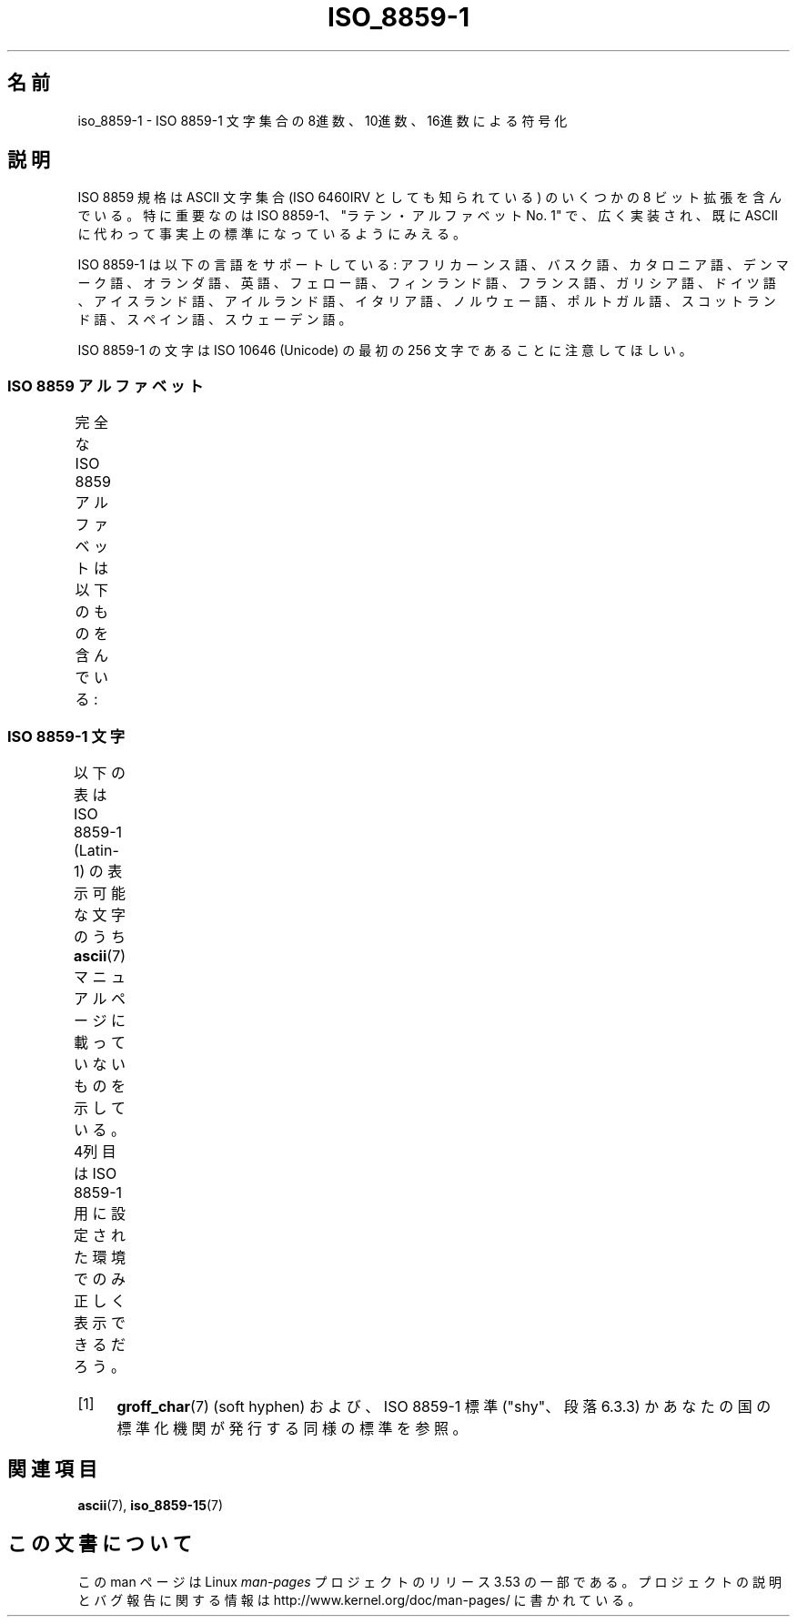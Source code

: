 .\" t
.\" Copyright 1993-1995 Daniel Quinlan (quinlan@yggdrasil.com)
.\"
.\" %%%LICENSE_START(GPLv2+_DOC_FULL)
.\" This is free documentation; you can redistribute it and/or
.\" modify it under the terms of the GNU General Public License as
.\" published by the Free Software Foundation; either version 2 of
.\" the License, or (at your option) any later version.
.\"
.\" The GNU General Public License's references to "object code"
.\" and "executables" are to be interpreted as the output of any
.\" document formatting or typesetting system, including
.\" intermediate and printed output.
.\"
.\" This manual is distributed in the hope that it will be useful,
.\" but WITHOUT ANY WARRANTY; without even the implied warranty of
.\" MERCHANTABILITY or FITNESS FOR A PARTICULAR PURPOSE.  See the
.\" GNU General Public License for more details.
.\"
.\" You should have received a copy of the GNU General Public
.\" License along with this manual; if not, see
.\" <http://www.gnu.org/licenses/>.
.\" %%%LICENSE_END
.\"
.\" Slightly rearranged, aeb, 950713
.\" Updated, dpo, 990531
.\"*******************************************************************
.\"
.\" This file was generated with po4a. Translate the source file.
.\"
.\"*******************************************************************
.TH ISO_8859\-1 7 2012\-08\-14 Linux "Linux Programmer's Manual"
.nh
.SH 名前
iso_8859\-1 \- ISO 8859\-1 文字集合の 8進数、10進数、16進数による符号化
.SH 説明
ISO 8859 規格は ASCII 文字集合 (ISO 6460IRV としても知られている) の
いくつかの 8 ビット拡張を含んでいる。特に重要なのは ISO 8859\-1、
"ラテン・アルファベット No. 1" で、広く実装され、既に ASCII に代わって
事実上の標準になっているようにみえる。
.P
ISO 8859\-1 は以下の言語をサポートしている: アフリカーンス語、バスク語、
カタロニア語、デンマーク語、オランダ語、英語、フェロー語、フィンランド語、
フランス語、ガリシア語、ドイツ語、アイスランド語、アイルランド語、イタリア語、
ノルウェー語、ポルトガル語、スコットランド語、スペイン語、スウェーデン語。
.P
ISO 8859\-1 の文字は ISO 10646 (Unicode) の最初の 256 文字であることに
注意してほしい。
.SS "ISO 8859 アルファベット"
完全な ISO 8859 アルファベットは以下のものを含んでいる:
.TS
l l.
ISO 8859\-1	西ヨーロッパの言語 (Latin\-1)
ISO 8859\-2	中央および東ヨーロッパの言語 (Latin\-2)
ISO 8859\-3	東南ヨーロッパやその他の言語 (Latin\-3)
ISO 8859\-4	スカンジナビア/バルト語派の言語 (Latin\-4)
ISO 8859\-5	ラテン/キリル文字
ISO 8859\-6	ラテン/アラビア語
ISO 8859\-7	ラテン/ギリシャ語
ISO 8859\-8	ラテン/ヘブライ語
ISO 8859\-9	トルコ語修正を行なった Latin\-1 (Latin\-5)
ISO 8859\-10	ラップ/ノルディック/エスキモーの言語 (Latin\-6)
ISO 8859\-11	ラテン/タイ語
ISO 8859\-13	バルト諸国の言語 (Latin\-7)
ISO 8859\-14	ケルト語 (Latin\-8)
ISO 8859\-15	西ヨーロッパの言語 (Latin\-9)
ISO 8859\-16	ルーマニア語 (Latin\-10)
.TE
.SS "ISO 8859\-1 文字"
以下の表は ISO 8859\-1 (Latin\-1) の表示可能な文字のうち
\fBascii\fP(7) マニュアルページに載っていないものを示している。
4列目は ISO 8859\-1 用に設定された環境でのみ正しく表示できるだろう。
.TS
l2 l2 l2 c2 lp-1.
Oct	Dec	Hex	Char	Description
_
240	160	A0	\ 	NO\-BREAK SPACE
241	161	A1	¡	INVERTED EXCLAMATION MARK
242	162	A2	¢	CENT SIGN
243	163	A3	£	POUND SIGN
244	164	A4	¤	CURRENCY SIGN
245	165	A5	¥	YEN SIGN
246	166	A6	¦	BROKEN BAR
247	167	A7	§	SECTION SIGN
250	168	A8	¨	DIAERESIS
251	169	A9	©	COPYRIGHT SIGN
252	170	AA	ª	FEMININE ORDINAL INDICATOR
253	171	AB	«	LEFT\-POINTING DOUBLE ANGLE QUOTATION MARK
254	172	AC	¬	NOT SIGN
255	173	AD	­	SOFT HYPHEN (改行時のハイフン) [1]
256	174	AE	®	REGISTERED SIGN
257	175	AF	¯	MACRON
260	176	B0	°	DEGREE SIGN
261	177	B1	±	PLUS\-MINUS SIGN
262	178	B2	²	SUPERSCRIPT TWO
263	179	B3	³	SUPERSCRIPT THREE
264	180	B4	´	ACUTE ACCENT
265	181	B5	µ	MICRO SIGN
266	182	B6	¶	PILCROW SIGN
267	183	B7	·	MIDDLE DOT
270	184	B8	¸	CEDILLA
271	185	B9	¹	SUPERSCRIPT ONE
272	186	BA	º	MASCULINE ORDINAL INDICATOR
273	187	BB	»	RIGHT\-POINTING DOUBLE ANGLE QUOTATION MARK
274	188	BC	¼	VULGAR FRACTION ONE QUARTER
275	189	BD	½	VULGAR FRACTION ONE HALF
276	190	BE	¾	VULGAR FRACTION THREE QUARTERS
277	191	BF	¿	INVERTED QUESTION MARK
300	192	C0	À	LATIN CAPITAL LETTER A WITH GRAVE
301	193	C1	Á	LATIN CAPITAL LETTER A WITH ACUTE
302	194	C2	Â	LATIN CAPITAL LETTER A WITH CIRCUMFLEX
303	195	C3	Ã	LATIN CAPITAL LETTER A WITH TILDE
304	196	C4	Ä	LATIN CAPITAL LETTER A WITH DIAERESIS
305	197	C5	Å	LATIN CAPITAL LETTER A WITH RING ABOVE
306	198	C6	Æ	LATIN CAPITAL LETTER AE
307	199	C7	Ç	LATIN CAPITAL LETTER C WITH CEDILLA
310	200	C8	È	LATIN CAPITAL LETTER E WITH GRAVE
311	201	C9	É	LATIN CAPITAL LETTER E WITH ACUTE
312	202	CA	Ê	LATIN CAPITAL LETTER E WITH CIRCUMFLEX
313	203	CB	Ë	LATIN CAPITAL LETTER E WITH DIAERESIS
314	204	CC	Ì	LATIN CAPITAL LETTER I WITH GRAVE
315	205	CD	Í	LATIN CAPITAL LETTER I WITH ACUTE
316	206	CE	Î	LATIN CAPITAL LETTER I WITH CIRCUMFLEX
317	207	CF	Ï	LATIN CAPITAL LETTER I WITH DIAERESIS
320	208	D0	Ð	LATIN CAPITAL LETTER ETH
321	209	D1	Ñ	LATIN CAPITAL LETTER N WITH TILDE
322	210	D2	Ò	LATIN CAPITAL LETTER O WITH GRAVE
323	211	D3	Ó	LATIN CAPITAL LETTER O WITH ACUTE
324	212	D4	Ô	LATIN CAPITAL LETTER O WITH CIRCUMFLEX
325	213	D5	Õ	LATIN CAPITAL LETTER O WITH TILDE
326	214	D6	Ö	LATIN CAPITAL LETTER O WITH DIAERESIS
327	215	D7	×	MULTIPLICATION SIGN
330	216	D8	Ø	LATIN CAPITAL LETTER O WITH STROKE
331	217	D9	Ù	LATIN CAPITAL LETTER U WITH GRAVE
332	218	DA	Ú	LATIN CAPITAL LETTER U WITH ACUTE
333	219	DB	Û	LATIN CAPITAL LETTER U WITH CIRCUMFLEX
334	220	DC	Ü	LATIN CAPITAL LETTER U WITH DIAERESIS
335	221	DD	Ý	LATIN CAPITAL LETTER Y WITH ACUTE
336	222	DE	Þ	LATIN CAPITAL LETTER THORN
337	223	DF	ß	LATIN SMALL LETTER SHARP S
340	224	E0	à	LATIN SMALL LETTER A WITH GRAVE
341	225	E1	á	LATIN SMALL LETTER A WITH ACUTE
342	226	E2	â	LATIN SMALL LETTER A WITH CIRCUMFLEX
343	227	E3	ã	LATIN SMALL LETTER A WITH TILDE
344	228	E4	ä	LATIN SMALL LETTER A WITH DIAERESIS
345	229	E5	å	LATIN SMALL LETTER A WITH RING ABOVE
346	230	E6	æ	LATIN SMALL LETTER AE
347	231	E7	ç	LATIN SMALL LETTER C WITH CEDILLA
350	232	E8	è	LATIN SMALL LETTER E WITH GRAVE
351	233	E9	é	LATIN SMALL LETTER E WITH ACUTE
352	234	EA	ê	LATIN SMALL LETTER E WITH CIRCUMFLEX
353	235	EB	ë	LATIN SMALL LETTER E WITH DIAERESIS
354	236	EC	ì	LATIN SMALL LETTER I WITH GRAVE
355	237	ED	í	LATIN SMALL LETTER I WITH ACUTE
356	238	EE	î	LATIN SMALL LETTER I WITH CIRCUMFLEX
357	239	EF	ï	LATIN SMALL LETTER I WITH DIAERESIS
360	240	F0	ð	LATIN SMALL LETTER ETH
361	241	F1	ñ	LATIN SMALL LETTER N WITH TILDE
362	242	F2	ò	LATIN SMALL LETTER O WITH GRAVE
363	243	F3	ó	LATIN SMALL LETTER O WITH ACUTE
364	244	F4	ô	LATIN SMALL LETTER O WITH CIRCUMFLEX
365	245	F5	õ	LATIN SMALL LETTER O WITH TILDE
366	246	F6	ö	LATIN SMALL LETTER O WITH DIAERESIS
367	247	F7	÷	DIVISION SIGN
370	248	F8	ø	LATIN SMALL LETTER O WITH STROKE
371	249	F9	ù	LATIN SMALL LETTER U WITH GRAVE
372	250	FA	ú	LATIN SMALL LETTER U WITH ACUTE
373	251	FB	û	LATIN SMALL LETTER U WITH CIRCUMFLEX
374	252	FC	ü	LATIN SMALL LETTER U WITH DIAERESIS
375	253	FD	ý	LATIN SMALL LETTER Y WITH ACUTE
376	254	FE	þ	LATIN SMALL LETTER THORN
377	255	FF	ÿ	LATIN SMALL LETTER Y WITH DIAERESIS
.TE
.IP [1] 4
\fBgroff_char\fP(7) (soft hyphen) および、 ISO 8859\-1 標準 ("shy"、段落 6.3.3)
かあなたの国の標準化機関が発行する同様の標準を参照。
.SH 関連項目
\fBascii\fP(7), \fBiso_8859\-15\fP(7)
.SH この文書について
この man ページは Linux \fIman\-pages\fP プロジェクトのリリース 3.53 の一部
である。プロジェクトの説明とバグ報告に関する情報は
http://www.kernel.org/doc/man\-pages/ に書かれている。
